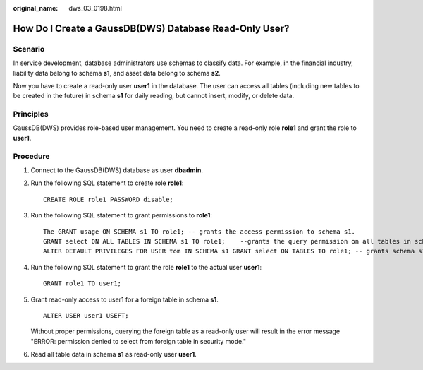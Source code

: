 :original_name: dws_03_0198.html

.. _dws_03_0198:

How Do I Create a GaussDB(DWS) Database Read-Only User?
=======================================================

Scenario
--------

In service development, database administrators use schemas to classify data. For example, in the financial industry, liability data belong to schema **s1**, and asset data belong to schema **s2**.

Now you have to create a read-only user **user1** in the database. The user can access all tables (including new tables to be created in the future) in schema **s1** for daily reading, but cannot insert, modify, or delete data.

Principles
----------

GaussDB(DWS) provides role-based user management. You need to create a read-only role **role1** and grant the role to **user1**.

Procedure
---------

#. Connect to the GaussDB(DWS) database as user **dbadmin**.

#. Run the following SQL statement to create role **role1**:

   ::

      CREATE ROLE role1 PASSWORD disable;

#. Run the following SQL statement to grant permissions to **role1**:

   ::

      The GRANT usage ON SCHEMA s1 TO role1; -- grants the access permission to schema s1.
      GRANT select ON ALL TABLES IN SCHEMA s1 TO role1;    --grants the query permission on all tables in schema s1.
      ALTER DEFAULT PRIVILEGES FOR USER tom IN SCHEMA s1 GRANT select ON TABLES TO role1; -- grants schema s1 the permission to create tables. tom is the owner of schema s1.

#. Run the following SQL statement to grant the role **role1** to the actual user **user1**:

   ::

      GRANT role1 TO user1;

5. Grant read-only access to user1 for a foreign table in schema **s1**.

   ::

      ALTER USER user1 USEFT;

   Without proper permissions, querying the foreign table as a read-only user will result in the error message "ERROR: permission denied to select from foreign table in security mode."

6. Read all table data in schema **s1** as read-only user **user1**.
